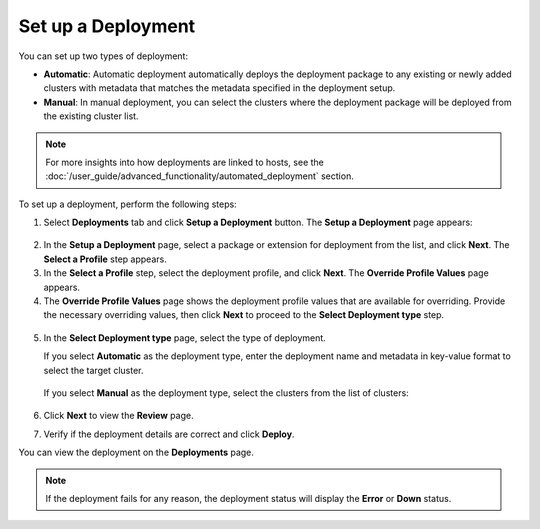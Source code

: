 Set up a Deployment
===========================

You can set up two types of deployment:

-	**Automatic**: Automatic deployment automatically deploys the deployment package to any existing or newly added clusters with metadata that matches the metadata specified in the deployment setup.

-	**Manual**: In manual deployment, you can select the clusters where the deployment package will be deployed from the existing cluster list.

.. note::

   For more insights into how deployments are linked to hosts, see the
   :doc:`/user_guide/advanced_functionality/automated_deployment` section.

To set up a deployment, perform the following steps:

1. Select **Deployments** tab and click **Setup a Deployment** button. The **Setup a Deployment** page appears:

.. figure:: images/set_up_deploy.png
   :alt: Set up a deployment

2. In the **Setup a Deployment** page, select a package or extension for deployment from the list, and click **Next**. The **Select a Profile** step appears.

3. In the **Select a Profile** step, select the deployment profile, and click **Next**. The **Override Profile Values** page appears.

4. The **Override Profile Values** page shows the deployment profile values that are available for overriding.
   Provide the necessary overriding values, then click **Next** to proceed to the **Select Deployment type** step.

.. figure:: images/override_values.png
   :alt: Override Profile Values

5. In the **Select Deployment type** page, select the type of deployment.

   If you select **Automatic** as the deployment type, enter the deployment name and metadata in key-value format to select the target cluster.

   .. figure:: images/auto_deploy.png
      :alt: Automatic deployment

   If you select **Manual** as the deployment type, select the clusters from the list of clusters:

   .. figure:: images/manual_deployment.png
      :alt: Manual deployment

6. Click **Next** to view the **Review** page.

7. Verify if the deployment details are correct and click **Deploy**.

You can view the deployment on the **Deployments** page.

.. note::

   If the deployment fails for any reason, the deployment status will display the **Error** or **Down** status.
